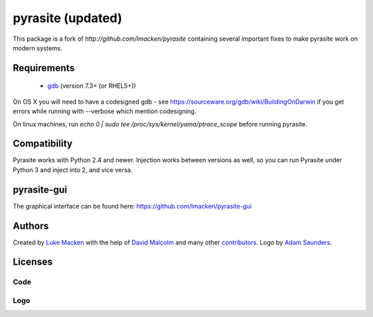 pyrasite (updated)
========
This package is a fork of `http://github.com/lmacken/pyrasite` containing several important fixes to make pyrasite work on modern systems.

Requirements
~~~~~~~~~~~~

 * `gdb <https://www.gnu.org/s/gdb>`_ (version 7.3+ (or RHEL5+))
 
On OS X you will need to have a codesigned gdb - see https://sourceware.org/gdb/wiki/BuildingOnDarwin
if you get errors while running with --verbose which mention codesigning.

On linux machines, run `echo 0 | sudo tee /proc/sys/kernel/yama/ptrace_scope` before running pyrasite.

Compatibility
~~~~~~~~~~~~~

Pyrasite works with Python 2.4 and newer. Injection works between versions
as well, so you can run Pyrasite under Python 3 and inject into 2, and
vice versa.

pyrasite-gui
~~~~~~~~~~~~

The graphical interface can be found here: https://github.com/lmacken/pyrasite-gui

.. image:: http://lewk.org/img/pyrasite/pyrasite-info-thumb.png

Authors
~~~~~~~

Created by `Luke Macken <http://twitter.com/lmacken>`_ with the help of
`David Malcolm <http://dmalcolm.livejournal.com>`_ and many other
`contributors <https://github.com/lmacken/pyrasite/contributors>`_.
Logo by `Adam Saunders <https://fedorahosted.org/design-team/ticket/214>`_.

Licenses
~~~~~~~~

Code
^^^^

.. image:: https://www.gnu.org/graphics/gplv3-127x51.png
   :target: https://www.gnu.org/licenses/gpl.txt

Logo
^^^^

.. image:: https://creativecommons.org/images/deed/nolaw.png
   :target: https://creativecommons.org/publicdomain/zero/1.0/
